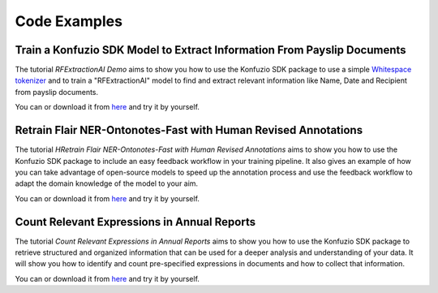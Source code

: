 .. meta::
   :description: Simple examples of how can the konfuzio_sdk package be used to get and post information on a project. These code snippets should provide a first insight for a quick start with the package.

Code Examples
=============

.. mdinclude:: intro.md

.. mdinclude:: helloworld.md

.. mdinclude:: document_categorization.md

.. mdinclude:: evaluation/index.md

Train a Konfuzio SDK Model to Extract Information From Payslip Documents
-----------------------------------------------------------

The tutorial *RFExtractionAI Demo* aims to show you how to use the Konfuzio SDK package to use a simple `Whitespace
tokenizer <https://dev.konfuzio.com/sdk/sourcecode.html#konfuzio_sdk.tokenizer.regex.WhitespaceTokenizer>`_ and to
train a "RFExtractionAI" model to find and extract relevant information like Name, Date and Recipient
from payslip documents.

You can |OpenInColab|_ or download it from `here <https://github/konfuzio-ai/document-ai-python-sdk/blob/master/docs/sdk/examples/RFExtractionAI%20Demo.ipynb>`_
and try it by yourself.

.. |OpenInColab| image:: https://colab.research.google.com/assets/colab-badge.svg
.. _OpenInColab: https://colab.research.google.com/github/konfuzio-ai/document-ai-python-sdk/blob/master/docs/sdk/examples/RFExtractionAI%20Demo.ipynb

Retrain Flair NER-Ontonotes-Fast with Human Revised Annotations
---------------------------------------------------------------

The tutorial *HRetrain Flair NER-Ontonotes-Fast with Human Revised Annotations* aims to show you how to use the
Konfuzio SDK package to include an easy feedback workflow in your training pipeline. It also gives an example of how you
can take advantage of open-source models to speed up the annotation process and use the feedback workflow to adapt the
domain knowledge of the model to your aim.

You can |OpenInColab1|_ or download it from
`here <https://github.com/konfuzio-ai/document-ai-python-sdk/blob/master/docs/sdk/examples/human_in_the_loop.ipynb>`_
and try it by yourself.

.. |OpenInColab1| image:: https://colab.research.google.com/assets/colab-badge.svg
.. _OpenInColab1: https://colab.research.google.com/github/konfuzio-ai/document-ai-python-sdk/blob/master/docs/sdk/examples/human_in_the_loop.ipynb

Count Relevant Expressions in Annual Reports
--------------------------------------------

The tutorial *Count Relevant Expressions in Annual Reports* aims to show you how to use the Konfuzio SDK package to
retrieve structured and organized information that can be used for a deeper analysis and understanding of your data.
It will show you how to identify and count pre-specified expressions in documents and how to collect that information.

You can |OpenInColab2|_ or download it from
`here <https://github.com/konfuzio-ai/document-ai-python-sdk/blob/master/docs/sdk/examples/word_count.ipynb>`_
and try it by yourself.

.. |OpenInColab2| image:: https://colab.research.google.com/assets/colab-badge.svg
.. _OpenInColab2: https://colab.research.google.com/github/konfuzio-ai/document-ai-python-sdk/blob/master/docs/sdk/examples/word_count.ipynb

